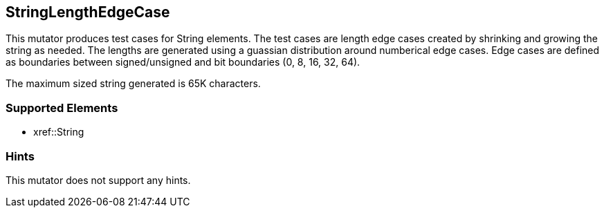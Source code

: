 <<<
[[Mutators_StringLengthEdgeCase]]
== StringLengthEdgeCase

This mutator produces test cases for String elements. The test cases are length edge cases created by shrinking and growing the string as needed. The lengths are generated using a guassian distribution around numberical edge cases. Edge cases are defined as boundaries between signed/unsigned and bit boundaries (0, 8, 16, 32, 64).

The maximum sized string generated is 65K characters.

=== Supported Elements

 * xref::String

=== Hints

This mutator does not support any hints.

